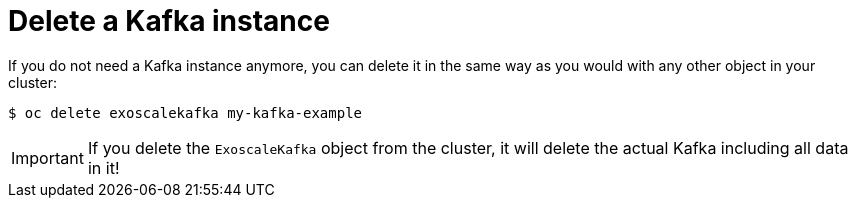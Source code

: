 = Delete a Kafka instance

If you do not need a Kafka instance anymore, you can delete it in the same way as you would with any other object in your cluster:

[source,bash]
----
$ oc delete exoscalekafka my-kafka-example
----

IMPORTANT: If you delete the `ExoscaleKafka` object from the cluster, it will delete the actual Kafka including all data in it!
